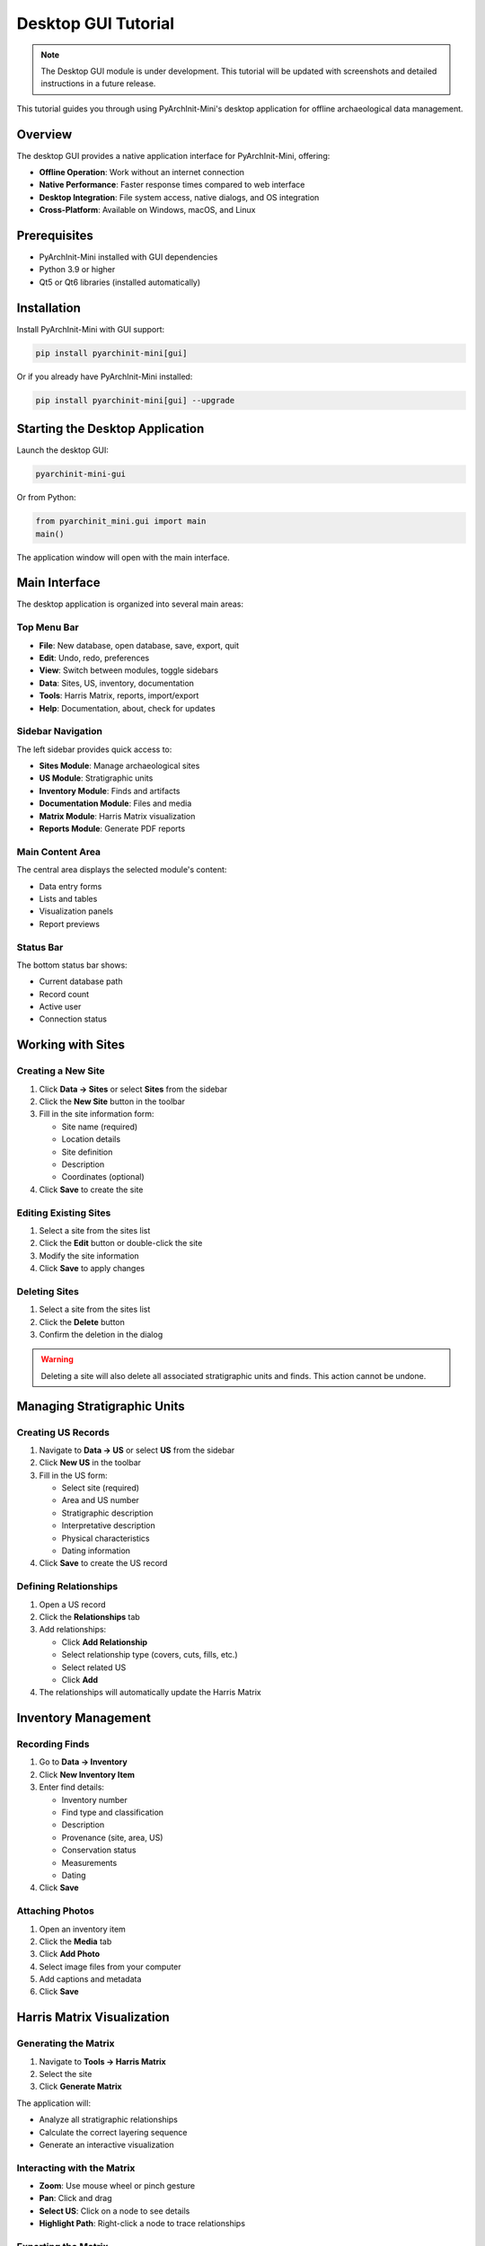 Desktop GUI Tutorial
====================

.. note::
   The Desktop GUI module is under development. This tutorial will be updated with screenshots and detailed instructions in a future release.

This tutorial guides you through using PyArchInit-Mini's desktop application for offline archaeological data management.

Overview
--------

The desktop GUI provides a native application interface for PyArchInit-Mini, offering:

* **Offline Operation**: Work without an internet connection
* **Native Performance**: Faster response times compared to web interface
* **Desktop Integration**: File system access, native dialogs, and OS integration
* **Cross-Platform**: Available on Windows, macOS, and Linux

Prerequisites
-------------

* PyArchInit-Mini installed with GUI dependencies
* Python 3.9 or higher
* Qt5 or Qt6 libraries (installed automatically)

Installation
------------

Install PyArchInit-Mini with GUI support:

.. code-block:: bash

   pip install pyarchinit-mini[gui]

Or if you already have PyArchInit-Mini installed:

.. code-block:: bash

   pip install pyarchinit-mini[gui] --upgrade

Starting the Desktop Application
---------------------------------

Launch the desktop GUI:

.. code-block:: bash

   pyarchinit-mini-gui

Or from Python:

.. code-block:: python

   from pyarchinit_mini.gui import main
   main()

The application window will open with the main interface.

Main Interface
--------------

The desktop application is organized into several main areas:

Top Menu Bar
~~~~~~~~~~~~

* **File**: New database, open database, save, export, quit
* **Edit**: Undo, redo, preferences
* **View**: Switch between modules, toggle sidebars
* **Data**: Sites, US, inventory, documentation
* **Tools**: Harris Matrix, reports, import/export
* **Help**: Documentation, about, check for updates

Sidebar Navigation
~~~~~~~~~~~~~~~~~~

The left sidebar provides quick access to:

* **Sites Module**: Manage archaeological sites
* **US Module**: Stratigraphic units
* **Inventory Module**: Finds and artifacts
* **Documentation Module**: Files and media
* **Matrix Module**: Harris Matrix visualization
* **Reports Module**: Generate PDF reports

Main Content Area
~~~~~~~~~~~~~~~~~

The central area displays the selected module's content:

* Data entry forms
* Lists and tables
* Visualization panels
* Report previews

Status Bar
~~~~~~~~~~

The bottom status bar shows:

* Current database path
* Record count
* Active user
* Connection status

Working with Sites
------------------

Creating a New Site
~~~~~~~~~~~~~~~~~~~

1. Click **Data → Sites** or select **Sites** from the sidebar
2. Click the **New Site** button in the toolbar
3. Fill in the site information form:

   * Site name (required)
   * Location details
   * Site definition
   * Description
   * Coordinates (optional)

4. Click **Save** to create the site

Editing Existing Sites
~~~~~~~~~~~~~~~~~~~~~~

1. Select a site from the sites list
2. Click the **Edit** button or double-click the site
3. Modify the site information
4. Click **Save** to apply changes

Deleting Sites
~~~~~~~~~~~~~~

1. Select a site from the sites list
2. Click the **Delete** button
3. Confirm the deletion in the dialog

.. warning::
   Deleting a site will also delete all associated stratigraphic units and finds. This action cannot be undone.

Managing Stratigraphic Units
-----------------------------

Creating US Records
~~~~~~~~~~~~~~~~~~~

1. Navigate to **Data → US** or select **US** from the sidebar
2. Click **New US** in the toolbar
3. Fill in the US form:

   * Select site (required)
   * Area and US number
   * Stratigraphic description
   * Interpretative description
   * Physical characteristics
   * Dating information

4. Click **Save** to create the US record

Defining Relationships
~~~~~~~~~~~~~~~~~~~~~~

1. Open a US record
2. Click the **Relationships** tab
3. Add relationships:

   * Click **Add Relationship**
   * Select relationship type (covers, cuts, fills, etc.)
   * Select related US
   * Click **Add**

4. The relationships will automatically update the Harris Matrix

Inventory Management
--------------------

Recording Finds
~~~~~~~~~~~~~~~

1. Go to **Data → Inventory**
2. Click **New Inventory Item**
3. Enter find details:

   * Inventory number
   * Find type and classification
   * Description
   * Provenance (site, area, US)
   * Conservation status
   * Measurements
   * Dating

4. Click **Save**

Attaching Photos
~~~~~~~~~~~~~~~~

1. Open an inventory item
2. Click the **Media** tab
3. Click **Add Photo**
4. Select image files from your computer
5. Add captions and metadata
6. Click **Save**

Harris Matrix Visualization
----------------------------

Generating the Matrix
~~~~~~~~~~~~~~~~~~~~~

1. Navigate to **Tools → Harris Matrix**
2. Select the site
3. Click **Generate Matrix**

The application will:

* Analyze all stratigraphic relationships
* Calculate the correct layering sequence
* Generate an interactive visualization

Interacting with the Matrix
~~~~~~~~~~~~~~~~~~~~~~~~~~~~

* **Zoom**: Use mouse wheel or pinch gesture
* **Pan**: Click and drag
* **Select US**: Click on a node to see details
* **Highlight Path**: Right-click a node to trace relationships

Exporting the Matrix
~~~~~~~~~~~~~~~~~~~~

1. Click **Export** in the Matrix toolbar
2. Choose format:

   * SVG (vector graphics)
   * PNG (raster image)
   * PDF (document)
   * GraphML (for analysis software)

3. Select destination and click **Save**

Reports and Export
------------------

Generating Reports
~~~~~~~~~~~~~~~~~~

1. Go to **Tools → Reports**
2. Select report type:

   * Site Report
   * US Summary
   * Inventory Catalog
   * Harris Matrix Document

3. Configure report options
4. Click **Generate**
5. Preview the report
6. Click **Export** to save as PDF

Exporting Data
~~~~~~~~~~~~~~

Export your data for backup or analysis:

1. Go to **File → Export**
2. Select export format:

   * Excel (.xlsx)
   * CSV (comma-separated)
   * JSON (structured data)
   * SQL dump (full backup)

3. Choose what to export:

   * All data
   * Selected site only
   * Custom selection

4. Click **Export** and choose destination

Importing Data
~~~~~~~~~~~~~~

Import data from external sources:

1. Go to **File → Import**
2. Select import format
3. Choose file to import
4. Map fields (if required)
5. Review preview
6. Click **Import**

Preferences and Settings
------------------------

Access preferences: **Edit → Preferences**

General Settings
~~~~~~~~~~~~~~~~

* Default database location
* Auto-save interval
* Language selection
* Date and number formats

Display Settings
~~~~~~~~~~~~~~~~

* Theme (light/dark)
* Font size
* Grid lines in tables
* Icon size

Database Settings
~~~~~~~~~~~~~~~~~

* Default database type (SQLite/PostgreSQL)
* Connection timeout
* Backup location
* Auto-backup schedule

Keyboard Shortcuts
------------------

Common shortcuts:

* ``Ctrl+N`` (``Cmd+N`` on macOS): New record
* ``Ctrl+S`` (``Cmd+S``): Save
* ``Ctrl+F`` (``Cmd+F``): Find/Search
* ``Ctrl+Z`` (``Cmd+Z``): Undo
* ``Ctrl+Shift+Z`` (``Cmd+Shift+Z``): Redo
* ``F5``: Refresh data
* ``Ctrl+Q`` (``Cmd+Q``): Quit application

Troubleshooting
---------------

Application Won't Start
~~~~~~~~~~~~~~~~~~~~~~~

* Verify GUI dependencies are installed: ``pip install pyarchinit-mini[gui]``
* Check Python version: ``python --version`` (must be 3.9+)
* Try running with verbose output: ``pyarchinit-mini-gui --verbose``

Database Connection Issues
~~~~~~~~~~~~~~~~~~~~~~~~~~

* Verify database path in **Edit → Preferences → Database**
* Check file permissions for SQLite database files
* For PostgreSQL, ensure server is running

Performance Issues
~~~~~~~~~~~~~~~~~~

* Close unused modules
* Reduce auto-save frequency
* Limit displayed records using filters
* Check available disk space

Tips and Best Practices
------------------------

Data Entry
~~~~~~~~~~

* Use keyboard shortcuts to speed up data entry
* Configure auto-save to prevent data loss
* Use templates for repetitive entries
* Regularly backup your database

Organization
~~~~~~~~~~~~

* Use consistent naming conventions
* Create a site-specific thesaurus
* Document your workflow in site notes
* Review and validate data regularly

Collaboration
~~~~~~~~~~~~~

* Use version control for database files
* Export regularly for team sharing
* Document changes in commit messages
* Use PostgreSQL for multi-user access

Next Steps
----------

* Explore the **Web Interface Tutorial** for remote access
* Learn about **Harris Matrix** advanced features
* Read the **API Documentation** for automation
* Join the community forum for tips and support

.. seealso::

   * :doc:`installation_tutorial`
   * :doc:`web_interface_tutorial`
   * :doc:`../user/desktop_gui`
   * :doc:`../developer/api`

Getting Help
------------

* **Documentation**: https://docs.pyarchinit.org
* **GitHub Issues**: https://github.com/pyarchinit/pyarchinit-mini/issues
* **Community Forum**: https://forum.pyarchinit.org
* **Video Tutorials**: https://www.youtube.com/c/PyArchInit
